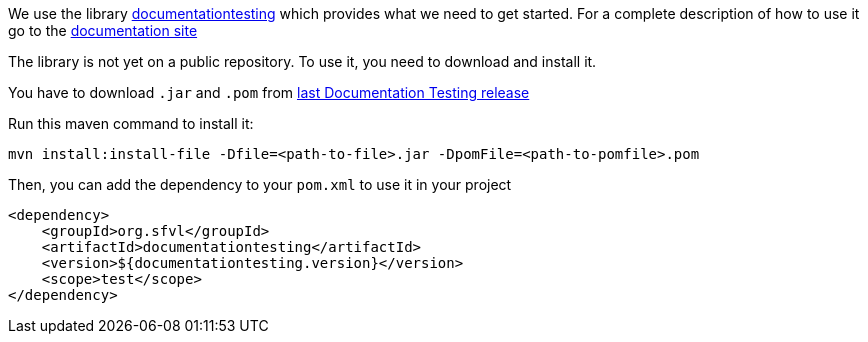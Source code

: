 ifndef::ROOT_PATH[:ROOT_PATH: ../../..]

We use the library link:https://github.com/sfauvel/documentationtesting[documentationtesting]
which provides what we need to get started.
For a complete description of how to use it go to the link:https://sfauvel.github.io/documentationtesting/documentationtesting[documentation site]

The library is not yet on a public repository.
To use it, you need to download and install it.

You have to download `.jar` and `.pom` from
link:https://github.com/sfauvel/documentationtesting/packages/538792[last Documentation Testing release]

Run this maven command to install it:
----
mvn install:install-file -Dfile=<path-to-file>.jar -DpomFile=<path-to-pomfile>.pom
----


Then, you can add the dependency to your `pom.xml` to use it in your project
[source,xml,indent=0]
----
        <dependency>
            <groupId>org.sfvl</groupId>
            <artifactId>documentationtesting</artifactId>
            <version>${documentationtesting.version}</version>
            <scope>test</scope>
        </dependency>
----

